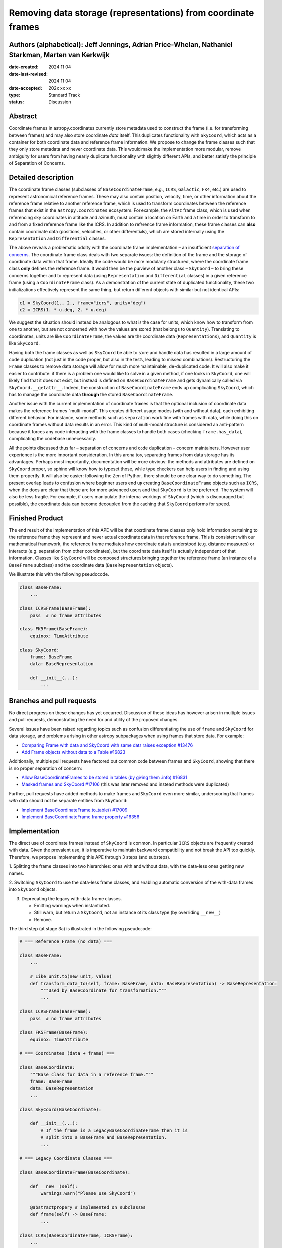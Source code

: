 Removing data storage (representations) from coordinate frames
==============================================================

Authors (alphabetical): Jeff Jennings, Adrian Price-Whelan, Nathaniel Starkman, Marten van Kerkwijk
---------------------------------------------------------------------------------------------------

:date-created: 2024 11 04
:date-last-revised: 2024 11 04
:date-accepted: 202x xx xx
:type: Standard Track
:status: Discussion

Abstract
--------
Coordinate frames in astropy.coordinates currently store metadata used to construct the
frame (i.e. for transforming between frames) and may also store coordinate *data* itself.
This duplicates functionality with ``SkyCoord``, which acts as a container for both
coordinate data and reference frame information. We propose to change the frame classes
such that they only store metadata and never coordinate data. This would make the
implementation more modular, remove ambiguity for users from having nearly duplicate
functionality with slightly different APIs, and better satisfy the principle of
Separation of Concerns.

Detailed description
--------------------
The coordinate frame classes (subclasses of ``BaseCoordinateFrame``, e.g., ``ICRS``,
``Galactic``, ``FK4``, etc.) are used to represent astronomical reference frames. These
may also contain position, velocity, time, or other information about the reference frame
relative to another reference frame, which is used to transform coordinates between the
reference frames that exist in the ``astropy.coordinates`` ecosystem. For example, the
``AltAz`` frame class, which is used when referencing sky coordinates in altitude and
azimuth, must contain a location on Earth and a time in order to transform to and from a
fixed reference frame like the ICRS. In addition to reference frame information, these
frame classes can **also** contain coordinate data (positions, velocities, or other
differentials), which are stored internally using the ``Representation`` and
``Differential`` classes.

The above reveals a problematic oddity with the coordinate frame implementation – an
insufficient `separation of concerns <https://en.wikipedia.org/wiki/Separation_of_concerns>`_.
The coordinate frame class deals with two separate issues: the definition of the frame
and the storage of coordinate data within that frame. Ideally the code would be more
modularly structured, where the coordinate frame class **only** defines the reference
frame. It would then be the purview of another class – ``SkyCoord`` – to bring these
concerns together and to represent data (using ``Representation`` and ``Differential``
classes) in a given reference frame (using a ``CoordinateFrame`` class). As a demonstration
of the current state of duplicated functionality, these two initializations effectively
represent the same thing, but return different objects with similar but not identical
APIs:

.. code-block:: python

    c1 = SkyCoord(1., 2., frame="icrs", units="deg")
    c2 = ICRS(1. * u.deg, 2. * u.deg)

We suggest the situation should instead be analogous to what is the case for units,
which know how to transform from one to another, but are not concerned with how the
values are stored (that belongs to ``Quantity``). Translating to coordinates, units are
like ``CoordinateFrame``, the values are the coordinate data (``Representations``), and
``Quantity`` is like ``SkyCoord``.

Having both the frame classes as well as ``SkyCoord`` be able to store and handle data
has resulted in a large amount of code duplication (not just in the code proper, but
also in the tests, leading to missed combinations). Restructuring the ``Frame`` classes
to remove data storage will allow for much more maintainable, de-duplicated code. It
will also make it easier to contribute: if there is a problem one would like to solve
in a given method, if one looks in ``SkyCoord``, one will likely find that it does not
exist, but instead is defined on ``BaseCoordinateFrame`` and gets dynamically called via
``SkyCoord.__getattr__``. Indeed, the construction of ``BaseCoordinateFrame`` ends up
complicating ``SkyCoord``, which has to manage the coordinate data **through** the stored
``BaseCoordinateFrame``.

Another issue with the current implementation of coordinate frames is that the optional
inclusion of coordinate data makes the reference frames “multi-modal”. This creates
different usage modes (with and without data), each exhibiting different behavior. For
instance, some methods such as ``separation`` work fine with frames with data, while
doing this on coordinate frames without data results in an error. This kind of
multi-modal structure is considered an anti-pattern because it forces any code
interacting with the frame classes to handle both cases (checking ``frame.has_data``),
complicating the codebase unnecessarily.

All the points discussed thus far – separation of concerns and code duplication –
concern maintainers. However user experience is the more important consideration. In
this arena too, separating frames from data storage has its advantages. Perhaps most
importantly, documentation will be more obvious: the methods and attributes are defined
on ``SkyCoord`` proper, so sphinx will know how to typeset those, while type checkers
can help users in finding and using them propertly. It will also be easier:
following the Zen of Python, there should be one clear way to do something. The present
overlap leads to confusion where beginner users end up creating ``BaseCoordinateFrame``
objects such as ``ICRS``, when the docs are clear that these are for more advanced users
and that ``SkyCoord`` is to be preferred. The system will also be less fragile. For
example, if users manipulate the internal workings of ``SkyCoord`` (which is discouraged
but possible), the coordinate data can become decoupled from the caching that ``SkyCoord``
performs for speed.

Finished Product
----------------
The end result of the implementation of this APE will be that coordinate frame classes
only hold information pertaining to the reference frame they represent and never actual
coordinate data in that reference frame. This is consistent with our mathematical
framework, the reference frame mediates how coordinate data is understood (e.g. distance
measures) or interacts (e.g. separation from other coordinates), but the coordinate data
itself is actually independent of that information. Classes like ``SkyCoord`` will be
composed structures bringing together the reference frame (an instance of a
``BaseFrame`` subclass) and the coordinate data (``BaseRepresentation`` objects).

We illustrate this with the following pseudocode.

.. code-block:: python

    class BaseFrame:
        ...

    class ICRSFrame(BaseFrame):
        pass  # no frame attributes

    class FK5Frame(BaseFrame):
        equinox: TimeAttribute

    class SkyCoord:
        frame: BaseFrame
        data: BaseRepresentation

        def __init__(...):
            ...

Branches and pull requests
--------------------------
No direct progress on these changes has yet occurred. Discussion of these ideas has
however arisen in multiple issues and pull requests, demonstrating the need for and
utility of the proposed changes.

Several issues have been raised regarding topics such as confusion differentiating the
use of ``frame`` and ``SkyCoord`` for data storage, and problems arising in other astropy
subpackages when using frames that store data. For example:

- `Comparing Frame with data and SkyCoord with same data raises exception #13476 <https://github.com/astropy/astropy/issues/13476>`_
- `Add Frame objects without data to a Table #16823 <https://github.com/astropy/astropy/issues/16823>`_

Additionally, multiple pull requests have factored out common code between frames and
``SkyCoord``, showing that there is no proper separation of concern:

- `Allow BaseCoordinateFrames to be stored in tables (by giving them .info) #16831 <https://github.com/astropy/astropy/pull/16831>`_
- `Masked frames and SkyCoord #17106 <https://github.com/astropy/astropy/pull/17016>`_ (this was later removed and instead methods were duplicated)

Further, pull requests have added methods to make frames and ``SkyCoord`` even more
similar, underscoring that frames *with* data should not be separate entities from
``SkyCoord``:

- `Implement BaseCoordinateFrame.to_table() #17009 <https://github.com/astropy/astropy/pull/17009>`_
- `Implement BaseCoordinateFrame.frame property #16356 <https://github.com/astropy/astropy/pull/16356>`_

Implementation
--------------
The direct use of coordinate frames instead of ``SkyCoord`` is common. In particular
``ICRS`` objects are frequently created with data. Given the prevalent use, it is imperative
to maintain backward compatibility and not break the API too quickly. Therefore, we
propose implementing this APE through 3 steps (and substeps).

1. Splitting the frame classes into two hierarchies: ones with and without data, with
the data-less ones getting new names.

2. Switching ``SkyCoord`` to use the data-less frame classes, and enabling automatic
conversion of the with-data frames into ``SkyCoord`` objects.

3. Deprecating the legacy with-data frame classes.

   - Emitting warnings when instantiated.

   - Still warn, but return a ``SkyCoord``, not an instance of its class type (by overriding ``__new__``)

   - Remove.

The third step (at stage 3a) is illustrated in the following pseudocode:

.. code-block:: python

    # === Reference Frame (no data) ===

    class BaseFrame:
        ...

        # Like unit.to(new_unit, value)
        def transform_data_to(self, frame: BaseFrame, data: BaseRepresentation) -> BaseRepresentation:
            """Used by BaseCoordinate for transformation."""
            ...

    class ICRSFrame(BaseFrame):
        pass  # no frame attributes

    class FK5Frame(BaseFrame):
        equinox: TimeAttribute

    # === Coordinates (data + frame) ===

    class BaseCoordinate:
        """Base class for data in a reference frame."""
        frame: BaseFrame
        data: BaseRepresentation
        ...

    class SkyCoord(BaseCoordinate):

        def __init__(...):
            # If the frame is a LegacyBaseCoordinateFrame then it is
            # split into a BaseFrame and BaseRepresentation.
            ...

    # === Legacy Coordinate Classes ===

    class BaseCoordinateFrame(BaseCoordinate):

        def __new__(self):
            warnings.warn("Please use SkyCoord")

        @abstractpropery # implemented on subclasses
        def frame(self) -> BaseFrame:
            ...

    class ICRS(BaseCoordinateFrame, ICRSFrame):
        ...

    class FK5(BaseCoordinateFrame, FK5Frame):
        ...
